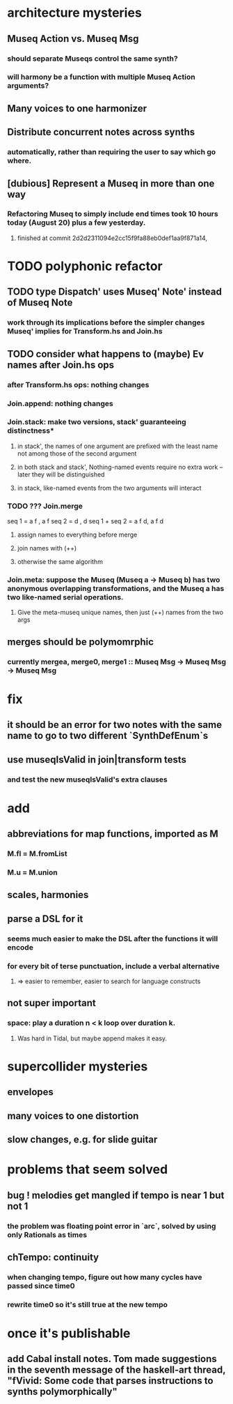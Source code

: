 * architecture mysteries
** Museq Action vs. Museq Msg
*** should separate Museqs control the same synth?
*** will harmony be a function with multiple Museq Action arguments?
** Many voices to one harmonizer
** Distribute concurrent notes across synths
*** automatically, rather than requiring the user to say which go where.
** [dubious] Represent a Museq in more than one way
*** Refactoring Museq to simply include end times took 10 hours today (August 20) plus a few yesterday.
**** finished at commit 2d2d2311094e2cc15f9fa88eb0def1aa9f871a14,
* TODO polyphonic refactor
** TODO type Dispatch' uses Museq' Note' instead of Museq Note
*** work through its implications before the simpler changes Museq' implies for Transform.hs and Join.hs
** TODO consider what happens to (maybe) Ev names after Join.hs ops
*** after Transform.hs ops: nothing changes
*** Join.append: nothing changes
*** Join.stack: make two versions, stack' guaranteeing distinctness*
**** in stack', the names of one argument are prefixed with the least name not among those of the second argument
**** in both stack and stack', Nothing-named events require no extra work -- later they will be distinguished
**** in stack, like-named events from the two arguments will interact
*** TODO ??? Join.merge
seq 1         = a f          , a f
seq 2         = d    , d
seq 1 + seq 2 = a f d, a f d
**** assign names to everything before merge
**** join names with (++)
**** otherwise the same algorithm
*** Join.meta: suppose the Museq (Museq a -> Museq b) has two anonymous overlapping transformations, and the Museq a has two like-named serial operations.
**** Give the meta-museq unique names, then just (++) names from the two args
** merges should be polymomrphic
*** currently mergea, merge0, merge1 :: Museq Msg -> Museq Msg -> Museq Msg
* fix
** it should be an error for two notes with the same name to go to two different `SynthDefEnum`s
** use museqIsValid in join|transform tests
*** and test the new museqIsValid's extra clauses
* add
** abbreviations for map functions, imported as M
*** M.fl = M.fromList
*** M.u = M.union
** scales, harmonies
** parse a DSL for it
*** seems much easier to make the DSL after the functions it will encode
*** for every bit of terse punctuation, include a verbal alternative
**** => easier to remember, easier to search for language constructs
** not super important
*** space: play a duration n < k loop over duration k.
**** Was hard in Tidal, but maybe append makes it easy.
* supercollider mysteries
** envelopes
** many voices to one distortion
** slow changes, e.g. for slide guitar
* problems that seem solved
** bug ! melodies get mangled if tempo is near 1 but not 1
*** the problem was floating point error in `arc`, solved by using only Rationals as times
** chTempo: continuity
*** when changing tempo, figure out how many cycles have passed since time0
*** rewrite time0 so it's still true at the new tempo
* once it's publishable
** add Cabal install notes. Tom made suggestions in the seventh message of the haskell-art thread, "fVivid: Some code that parses instructions to synths polymorphically"
